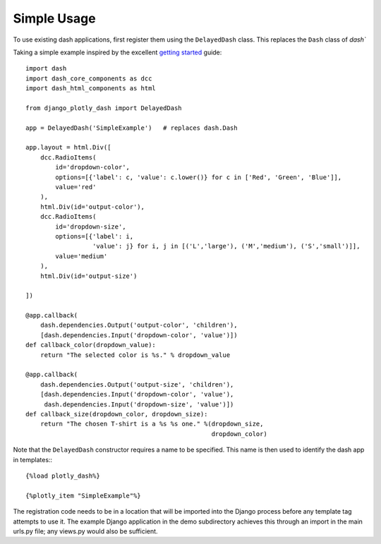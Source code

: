 .. _simple_use:

Simple Usage
============

To use existing dash applications, first register them using the ``DelayedDash`` class. This
replaces the ``Dash`` class of `dash``

Taking a simple example inspired by the excellent `getting started <https://dash.plot.ly/getting-started-part-2>`_ guide::

  import dash
  import dash_core_components as dcc
  import dash_html_components as html

  from django_plotly_dash import DelayedDash

  app = DelayedDash('SimpleExample')   # replaces dash.Dash

  app.layout = html.Div([
      dcc.RadioItems(
          id='dropdown-color',
          options=[{'label': c, 'value': c.lower()} for c in ['Red', 'Green', 'Blue']],
          value='red'
      ),
      html.Div(id='output-color'),
      dcc.RadioItems(
          id='dropdown-size',
          options=[{'label': i,
                    'value': j} for i, j in [('L','large'), ('M','medium'), ('S','small')]],
          value='medium'
      ),
      html.Div(id='output-size')

  ])

  @app.callback(
      dash.dependencies.Output('output-color', 'children'),
      [dash.dependencies.Input('dropdown-color', 'value')])
  def callback_color(dropdown_value):
      return "The selected color is %s." % dropdown_value

  @app.callback(
      dash.dependencies.Output('output-size', 'children'),
      [dash.dependencies.Input('dropdown-color', 'value'),
       dash.dependencies.Input('dropdown-size', 'value')])
  def callback_size(dropdown_color, dropdown_size):
      return "The chosen T-shirt is a %s %s one." %(dropdown_size,
                                                    dropdown_color)

Note that the ``DelayedDash`` constructor requires a name to be specified. This name is then used to identify the dash app in
templates:::

  {%load plotly_dash%}

  {%plotly_item "SimpleExample"%}

The registration code needs to be in a location
that will be imported into the Django process before any template tag attempts to use it. The example Django application
in the demo subdirectory achieves this through an import in the main urls.py file; any views.py would also be sufficient.


